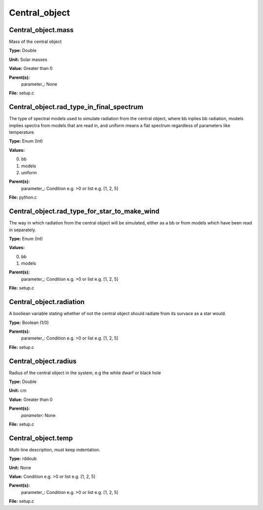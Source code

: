
==============
Central_object
==============

Central_object.mass
===================
Mass of the central object

**Type:** Double

**Unit:** Solar masses

**Value:** Greater than 0

**Parent(s):**
  parameter_: None


**File:** setup.c


Central_object.rad_type_in_final_spectrum
=========================================
The type of spectral models used to simulate radiation from the central object, where bb inplies
bb radiation, models implies spectra from models that are read in, and uniform means a flat spectrum
regardless of parameters like temperature.

**Type:** Enum (Int)

**Values:**

0. bb

1. models

2. uniform


**Parent(s):**
  parameter_: Condition e.g. >0 or list e.g. [1, 2, 5]


**File:** python.c


Central_object.rad_type_for_star_to_make_wind
=============================================
The way in which radiation from the central object will be simulated, either as a bb or from models which
have been read in separately.

**Type:** Enum (Int)

**Values:**

0. bb

1. models


**Parent(s):**
  parameter_: Condition e.g. >0 or list e.g. [1, 2, 5]


**File:** setup.c


Central_object.radiation
========================
A booliean variable stating whether of not the central object should radiate from its
survace as a star would. 

**Type:** Boolean (1/0)

**Parent(s):**
  parameter_: Condition e.g. >0 or list e.g. [1, 2, 5]


**File:** setup.c


Central_object.radius
=====================
Radius of the central object in the system, e.g the white dwarf or black hole

**Type:** Double

**Unit:** cm

**Value:** Greater than 0

**Parent(s):**
  *parameter:* None


**File:** setup.c


Central_object.temp
===================
Multi-line description, must keep indentation.

**Type:** rddoub

**Unit:** None

**Value:** Condition e.g. >0 or list e.g. [1, 2, 5]

**Parent(s):**
  parameter_: Condition e.g. >0 or list e.g. [1, 2, 5]


**File:** setup.c


